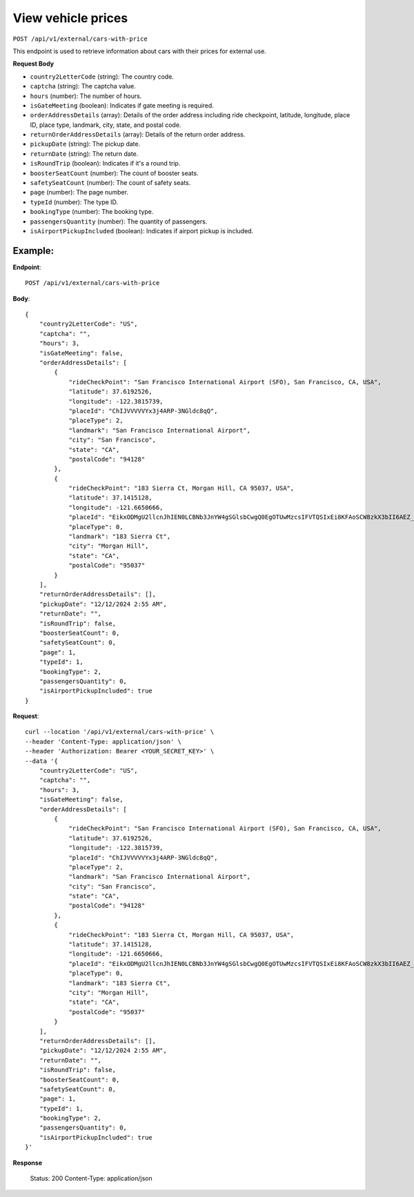 View vehicle prices
===================

``POST /api/v1/external/cars-with-price``

This endpoint is used to retrieve information about cars with their prices for external use.

**Request Body**

- ``country2LetterCode`` (string): The country code.
  
- ``captcha`` (string): The captcha value.
  
- ``hours`` (number): The number of hours.
  
- ``isGateMeeting`` (boolean): Indicates if gate meeting is required.
  
- ``orderAddressDetails`` (array): Details of the order address including ride checkpoint, latitude, longitude, place ID, place type, landmark, city, state, and postal code.
  
- ``returnOrderAddressDetails`` (array): Details of the return order address.
  
- ``pickupDate`` (string): The pickup date.
  
- ``returnDate`` (string): The return date.
  
- ``isRoundTrip`` (boolean): Indicates if it's a round trip.
  
- ``boosterSeatCount`` (number): The count of booster seats.
  
- ``safetySeatCount`` (number): The count of safety seats.
  
- ``page`` (number): The page number.
  
- ``typeId`` (number): The type ID.
  
- ``bookingType`` (number): The booking type.
  
- ``passengersQuantity`` (number): The quantity of passengers.
  
- ``isAirportPickupIncluded`` (boolean): Indicates if airport pickup is included.

Example:
--------

**Endpoint**::

   POST /api/v1/external/cars-with-price
   
**Body**::

    {
        "country2LetterCode": "US",
        "captcha": "",
        "hours": 3,
        "isGateMeeting": false,
        "orderAddressDetails": [
            {
                "rideCheckPoint": "San Francisco International Airport (SFO), San Francisco, CA, USA",
                "latitude": 37.6192526,
                "longitude": -122.3815739,
                "placeId": "ChIJVVVVVYx3j4ARP-3NGldc8qQ",
                "placeType": 2,
                "landmark": "San Francisco International Airport",
                "city": "San Francisco",
                "state": "CA",
                "postalCode": "94128"
            },
            {
                "rideCheckPoint": "183 Sierra Ct, Morgan Hill, CA 95037, USA",
                "latitude": 37.1415128,
                "longitude": -121.6650666,
                "placeId": "EikxODMgU2llcnJhIEN0LCBNb3JnYW4gSGlsbCwgQ0EgOTUwMzcsIFVTQSIxEi8KFAoSCW8zkX3bII6AEZ_w8smZZOAIELcBKhQKEglXE3iB3CCOgBH7XHs9tKVpBA",
                "placeType": 0,
                "landmark": "183 Sierra Ct",
                "city": "Morgan Hill",
                "state": "CA",
                "postalCode": "95037"
            }
        ],
        "returnOrderAddressDetails": [],
        "pickupDate": "12/12/2024 2:55 AM",
        "returnDate": "",
        "isRoundTrip": false,
        "boosterSeatCount": 0,
        "safetySeatCount": 0,
        "page": 1,
        "typeId": 1,
        "bookingType": 2,
        "passengersQuantity": 0,
        "isAirportPickupIncluded": true
    }


**Request**::

    
    curl --location '/api/v1/external/cars-with-price' \
    --header 'Content-Type: application/json' \
    --header 'Authorization: Bearer <YOUR_SECRET_KEY>' \
    --data '{
        "country2LetterCode": "US",
        "captcha": "",
        "hours": 3,
        "isGateMeeting": false,
        "orderAddressDetails": [
            {
                "rideCheckPoint": "San Francisco International Airport (SFO), San Francisco, CA, USA",
                "latitude": 37.6192526,
                "longitude": -122.3815739,
                "placeId": "ChIJVVVVVYx3j4ARP-3NGldc8qQ",
                "placeType": 2,
                "landmark": "San Francisco International Airport",
                "city": "San Francisco",
                "state": "CA",
                "postalCode": "94128"
            },
            {
                "rideCheckPoint": "183 Sierra Ct, Morgan Hill, CA 95037, USA",
                "latitude": 37.1415128,
                "longitude": -121.6650666,
                "placeId": "EikxODMgU2llcnJhIEN0LCBNb3JnYW4gSGlsbCwgQ0EgOTUwMzcsIFVTQSIxEi8KFAoSCW8zkX3bII6AEZ_w8smZZOAIELcBKhQKEglXE3iB3CCOgBH7XHs9tKVpBA",
                "placeType": 0,
                "landmark": "183 Sierra Ct",
                "city": "Morgan Hill",
                "state": "CA",
                "postalCode": "95037"
            }
        ],
        "returnOrderAddressDetails": [],
        "pickupDate": "12/12/2024 2:55 AM",
        "returnDate": "",
        "isRoundTrip": false,
        "boosterSeatCount": 0,
        "safetySeatCount": 0,
        "page": 1,
        "typeId": 1,
        "bookingType": 2,
        "passengersQuantity": 0,
        "isAirportPickupIncluded": true
    }'


**Response**

      Status: 200
      Content-Type: application/json

